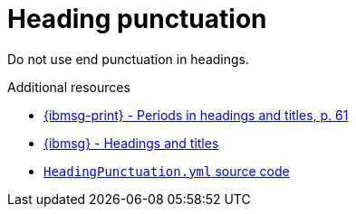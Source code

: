 :navtitle: Heading punctuation

:keywords: reference, rule, Heading punctuation

= Heading punctuation

Do not use end punctuation in headings.

.Additional resources

* link:{ibmsg-url-print}[{ibmsg-print} - Periods in headings and titles, p. 61]
* link:{ibmsg-url}?topic=punctuation-periods#headings-and-titles[{ibmsg} - Headings and titles]
* link:{repository-url}blob/main/.vale/styles/RedHat/HeadingPunctuation.yml[`HeadingPunctuation.yml` source code]
